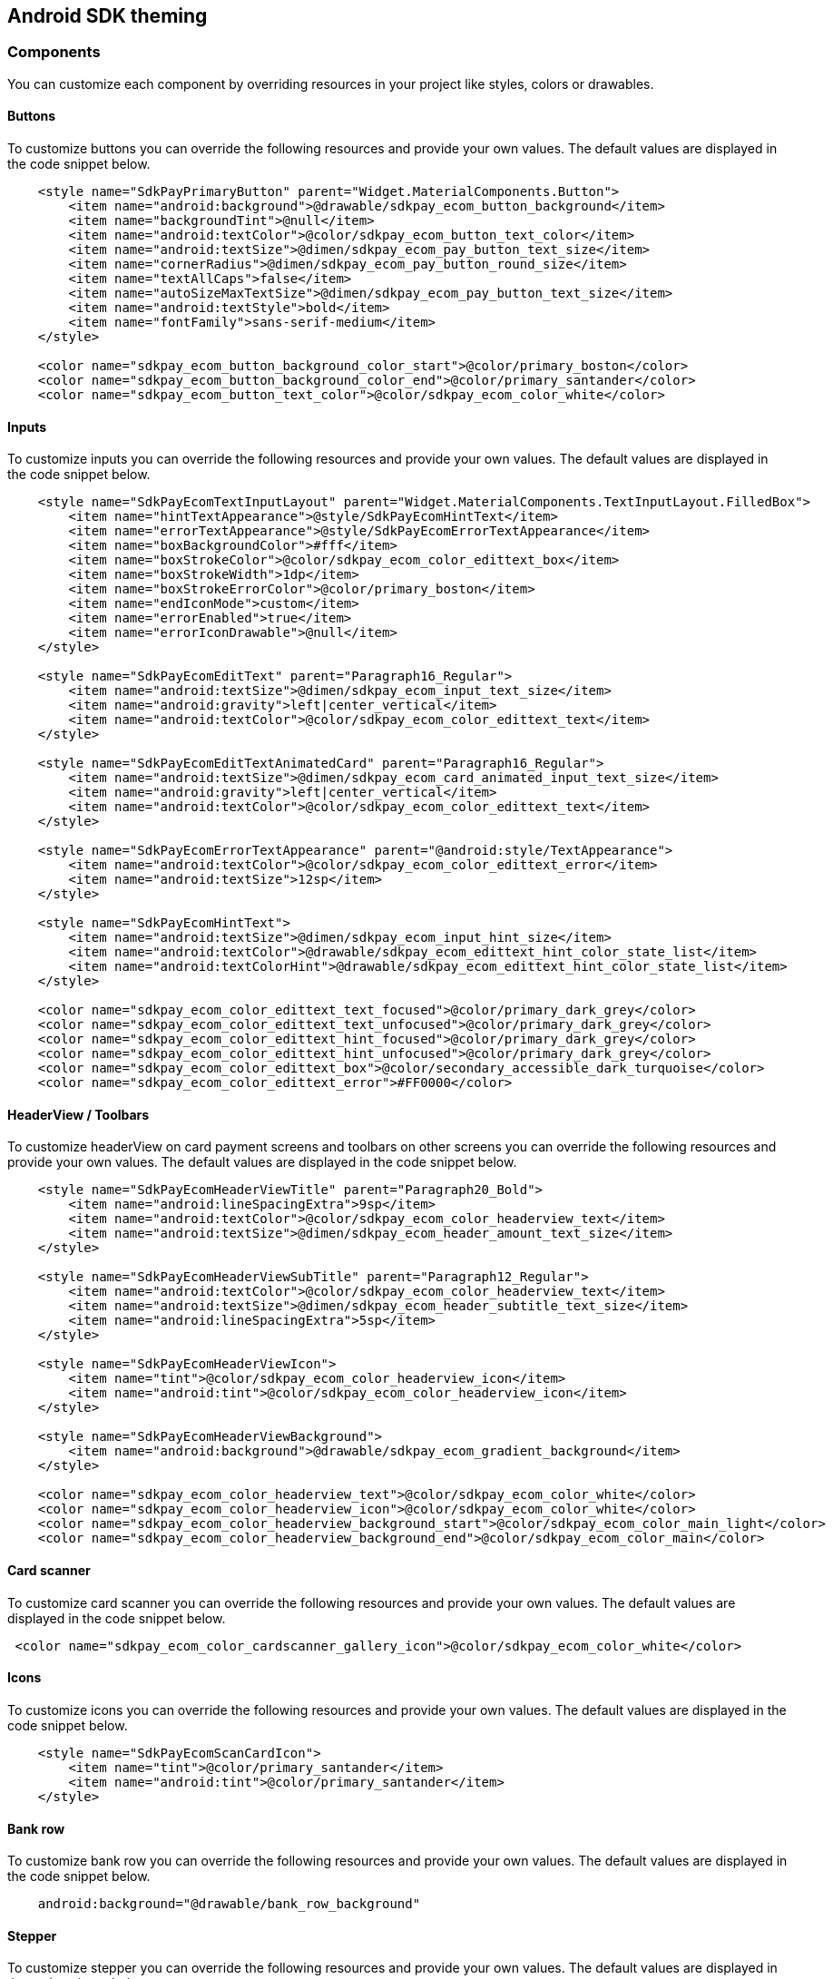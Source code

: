 [#MobilePaymentSDK_Android]
== Android SDK theming

=== Components
You can customize each component by overriding resources in your project like styles, colors or drawables.

==== Buttons

To customize buttons you can override the following resources and provide your own values.
The default values are displayed in the code snippet below.

[source,xml]
----
    <style name="SdkPayPrimaryButton" parent="Widget.MaterialComponents.Button">
        <item name="android:background">@drawable/sdkpay_ecom_button_background</item>
        <item name="backgroundTint">@null</item>
        <item name="android:textColor">@color/sdkpay_ecom_button_text_color</item>
        <item name="android:textSize">@dimen/sdkpay_ecom_pay_button_text_size</item>
        <item name="cornerRadius">@dimen/sdkpay_ecom_pay_button_round_size</item>
        <item name="textAllCaps">false</item>
        <item name="autoSizeMaxTextSize">@dimen/sdkpay_ecom_pay_button_text_size</item>
        <item name="android:textStyle">bold</item>
        <item name="fontFamily">sans-serif-medium</item>
    </style>

    <color name="sdkpay_ecom_button_background_color_start">@color/primary_boston</color>
    <color name="sdkpay_ecom_button_background_color_end">@color/primary_santander</color>
    <color name="sdkpay_ecom_button_text_color">@color/sdkpay_ecom_color_white</color>
----

==== Inputs

To customize inputs you can override the following resources and provide your own values.
The default values are displayed in the code snippet below.

[source,xml]
----
    <style name="SdkPayEcomTextInputLayout" parent="Widget.MaterialComponents.TextInputLayout.FilledBox">
        <item name="hintTextAppearance">@style/SdkPayEcomHintText</item>
        <item name="errorTextAppearance">@style/SdkPayEcomErrorTextAppearance</item>
        <item name="boxBackgroundColor">#fff</item>
        <item name="boxStrokeColor">@color/sdkpay_ecom_color_edittext_box</item>
        <item name="boxStrokeWidth">1dp</item>
        <item name="boxStrokeErrorColor">@color/primary_boston</item>
        <item name="endIconMode">custom</item>
        <item name="errorEnabled">true</item>
        <item name="errorIconDrawable">@null</item>
    </style>

    <style name="SdkPayEcomEditText" parent="Paragraph16_Regular">
        <item name="android:textSize">@dimen/sdkpay_ecom_input_text_size</item>
        <item name="android:gravity">left|center_vertical</item>
        <item name="android:textColor">@color/sdkpay_ecom_color_edittext_text</item>
    </style>

    <style name="SdkPayEcomEditTextAnimatedCard" parent="Paragraph16_Regular">
        <item name="android:textSize">@dimen/sdkpay_ecom_card_animated_input_text_size</item>
        <item name="android:gravity">left|center_vertical</item>
        <item name="android:textColor">@color/sdkpay_ecom_color_edittext_text</item>
    </style>

    <style name="SdkPayEcomErrorTextAppearance" parent="@android:style/TextAppearance">
        <item name="android:textColor">@color/sdkpay_ecom_color_edittext_error</item>
        <item name="android:textSize">12sp</item>
    </style>

    <style name="SdkPayEcomHintText">
        <item name="android:textSize">@dimen/sdkpay_ecom_input_hint_size</item>
        <item name="android:textColor">@drawable/sdkpay_ecom_edittext_hint_color_state_list</item>
        <item name="android:textColorHint">@drawable/sdkpay_ecom_edittext_hint_color_state_list</item>
    </style>

    <color name="sdkpay_ecom_color_edittext_text_focused">@color/primary_dark_grey</color>
    <color name="sdkpay_ecom_color_edittext_text_unfocused">@color/primary_dark_grey</color>
    <color name="sdkpay_ecom_color_edittext_hint_focused">@color/primary_dark_grey</color>
    <color name="sdkpay_ecom_color_edittext_hint_unfocused">@color/primary_dark_grey</color>
    <color name="sdkpay_ecom_color_edittext_box">@color/secondary_accessible_dark_turquoise</color>
    <color name="sdkpay_ecom_color_edittext_error">#FF0000</color>
----

==== HeaderView / Toolbars

To customize headerView on card payment screens and toolbars on other screens you can override the following resources and provide your own values.
The default values are displayed in the code snippet below.

[source,xml]
----
    <style name="SdkPayEcomHeaderViewTitle" parent="Paragraph20_Bold">
        <item name="android:lineSpacingExtra">9sp</item>
        <item name="android:textColor">@color/sdkpay_ecom_color_headerview_text</item>
        <item name="android:textSize">@dimen/sdkpay_ecom_header_amount_text_size</item>
    </style>

    <style name="SdkPayEcomHeaderViewSubTitle" parent="Paragraph12_Regular">
        <item name="android:textColor">@color/sdkpay_ecom_color_headerview_text</item>
        <item name="android:textSize">@dimen/sdkpay_ecom_header_subtitle_text_size</item>
        <item name="android:lineSpacingExtra">5sp</item>
    </style>

    <style name="SdkPayEcomHeaderViewIcon">
        <item name="tint">@color/sdkpay_ecom_color_headerview_icon</item>
        <item name="android:tint">@color/sdkpay_ecom_color_headerview_icon</item>
    </style>

    <style name="SdkPayEcomHeaderViewBackground">
        <item name="android:background">@drawable/sdkpay_ecom_gradient_background</item>
    </style>

    <color name="sdkpay_ecom_color_headerview_text">@color/sdkpay_ecom_color_white</color>
    <color name="sdkpay_ecom_color_headerview_icon">@color/sdkpay_ecom_color_white</color>
    <color name="sdkpay_ecom_color_headerview_background_start">@color/sdkpay_ecom_color_main_light</color>
    <color name="sdkpay_ecom_color_headerview_background_end">@color/sdkpay_ecom_color_main</color>
----

==== Card scanner

To customize card scanner you can override the following resources and provide your own values.
The default values are displayed in the code snippet below.

[source,xml]
----
 <color name="sdkpay_ecom_color_cardscanner_gallery_icon">@color/sdkpay_ecom_color_white</color>
----

==== Icons

To customize icons you can override the following resources and provide your own values.
The default values are displayed in the code snippet below.

[source,xml]
----
    <style name="SdkPayEcomScanCardIcon">
        <item name="tint">@color/primary_santander</item>
        <item name="android:tint">@color/primary_santander</item>
    </style>

----

==== Bank row

To customize bank row you can override the following resources and provide your own values.
The default values are displayed in the code snippet below.

[source,xml]
----
    android:background="@drawable/bank_row_background"
----

==== Stepper

To customize stepper you can override the following resources and provide your own values.
The default values are displayed in the code snippet below.

[source,xml]
----
    <color name="sdkpay_ecom_color_ratepay_stepper_text">@color/primary_dark_grey</color>
    <color name="sdkpay_ecom_color_ratepay_stepper_progress">@color/primary_santander</color>
----

==== Datepicker

To customize Datepicker you can override the following resources and provide your own values.
The default values are displayed in the code snippet below.

[source,xml]
----
    <style name="SdkPayEcomMaterialDatePicker" parent="ThemeOverlay.MaterialComponents.MaterialCalendar">
        <item name="colorPrimary">@color/primary_santander</item>
        <item name="colorOnPrimary">@color/white</item>
        <item name="colorPrimaryDark">@color/primary_santander</item>
        <item name="colorAccent">@color/primary_santander</item>
    </style>
----

==== Animated card

To customize Animated card you can override the following resources and provide your own values.
The default values are displayed in the code snippet below.

[source,xml]
----
    <color name="sdkpay_ecom_color_card_component_back_strip">#939393</color>
    <color name="sdkpay_ecom_color_card_text">@color/secondary_santander_new_york</color>
    <color name="sdkpay_ecom_color_card_gradient_start">@color/primary_white</color>
    <color name="sdkpay_ecom_color_card_gradient_end">@color/primary_white</color>
    <color name="sdkpay_ecom_color_card_stroke_start">@color/primary_white</color>
    <color name="sdkpay_ecom_color_card_stroke_end">@color/primary_white</color>
    <color name="sdkpay_ecom_color_card_back_gradient_start">@color/primary_light_grey</color>
    <color name="sdkpay_ecom_color_card_back_gradient_end">@color/primary_light_grey</color>
    <color name="sdkpay_ecom_color_card_back_stroke_start">@color/primary_light_grey</color>
    <color name="sdkpay_ecom_color_card_back_stroke_end">@color/primary_light_grey</color>
----

=== Fonts

==== Changing Fonts

To change fonts, override the font path to in string resources with name
'`sdkpay_fontPath`': e.g. strings.xml

[source,xml]
----
<string name="sdkpay_fontPath">fonts/myFont.otf</string>
----

[source,java]
----
----

==== Changing Text Size

To change the text size for link:[`+cardField+`] fragments use the
dimension attribute `+sdkpay_ecom_cardfield_text_size+`.

To change text size in any other modules use the dimension attribute
`+sdkpay_ecom_text_size+`.